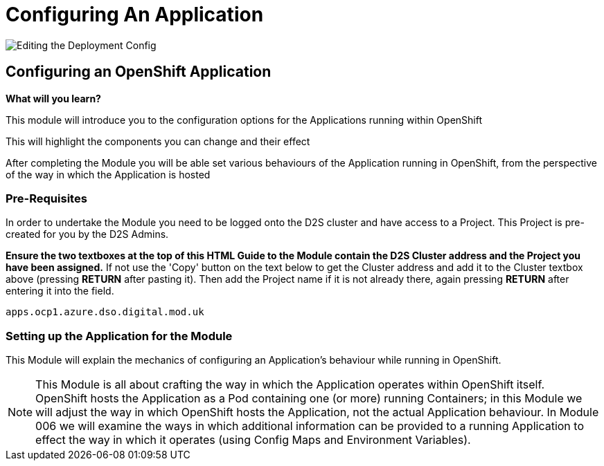 = Configuring An Application
:!sectids:

image::004-image001.png[Editing the Deployment Config]

== *Configuring an OpenShift Application*

====
*What will you learn?*

This module will introduce you to the configuration options for the Applications running within OpenShift

This will highlight the components you can change and their effect

After completing the Module you will be able set various behaviours of the Application running in OpenShift, from the perspective of the way in which the Application is hosted
====

=== *Pre-Requisites*

In order to undertake the Module you need to be logged onto the D2S cluster and have access to a Project. This Project is pre-created for you by the D2S Admins.

*Ensure the two textboxes at the top of this HTML Guide to the Module contain the D2S Cluster address and the Project you have been assigned.* If not use the 'Copy' button on the text below to get the Cluster address and add it to the Cluster textbox above (pressing *RETURN* after pasting it). Then add the Project name if it is not already there, again pressing *RETURN* after entering it into the field.

[.console-input]
[source,bash]
----
apps.ocp1.azure.dso.digital.mod.uk
----

=== *Setting up the Application for the Module*

This Module will explain the mechanics of configuring an Application's behaviour while running in OpenShift.

[NOTE]
====
This Module is all about crafting the way in which the Application operates within OpenShift itself. OpenShift hosts the Application as a Pod containing one (or more)
running Containers; in this Module we will adjust the way in which OpenShift hosts the Application, not the actual Application behaviour. In Module 006 we will examine the ways
in which additional information can be provided to a running Application to effect the way in which it operates (using Config Maps and Environment Variables).
====